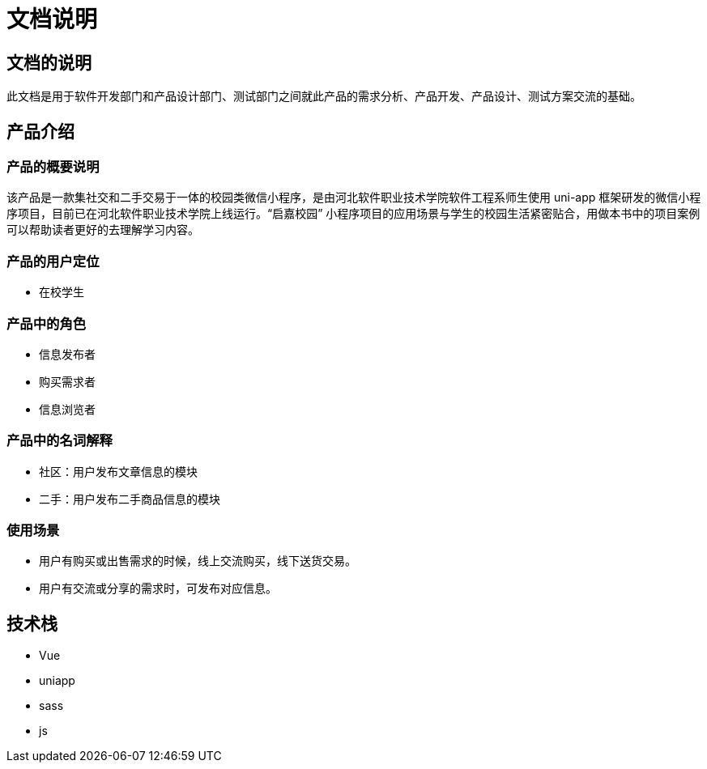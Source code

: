 = 文档说明

== 文档的说明

此文档是用于软件开发部门和产品设计部门、测试部门之间就此产品的需求分析、产品开发、产品设计、测试方案交流的基础。

== 产品介绍

=== 产品的概要说明

该产品是一款集社交和二手交易于一体的校园类微信小程序，是由河北软件职业技术学院软件工程系师生使用 uni-app 框架研发的微信小程序项目，目前已在河北软件职业技术学院上线运行。“启嘉校园” 小程序项目的应用场景与学生的校园生活紧密贴合，用做本书中的项目案例可以帮助读者更好的去理解学习内容。

=== 产品的用户定位

- 在校学生

=== 产品中的角色

- 信息发布者
- 购买需求者
- 信息浏览者

=== 产品中的名词解释

- 社区：用户发布文章信息的模块
- 二手：用户发布二手商品信息的模块

=== 使用场景

- 用户有购买或出售需求的时候，线上交流购买，线下送货交易。
- 用户有交流或分享的需求时，可发布对应信息。

== 技术栈

- Vue
- uniapp
- sass
- js

